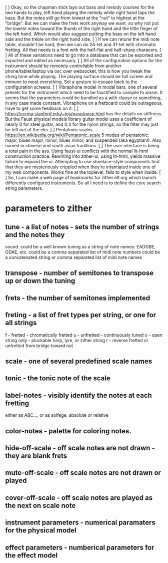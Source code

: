 [ ] Okay, so the chapman stick lays out bass and melody courses 
    for the two hands to play, left hand playing the melody while
    right hand taps the bass.  But the notes still go from lowest
    at the "nut" to highest at the "bridge".  But we can make the
    frets work anyway we want, so why not put the lowest notes
    toward the thumb of the right hand and the little finger of
    the left hand.  Which would also suggest putting the bass
    on the left hand side and the treble on the right hand side.
[ ] If we can retune the midi note table, shouldn't be hard, then
    we can do 24-tet and 31-tet with chromatic fretting.  All that
    needs is a font with the half-flat and half-sharp characers.
[ ] All of these variations need to go into a database that can
    be exported and imported and edited as necessary.
[ ] All of the configuration options for the instrument should be
    remotely controllable from another phone/tablet/laptop via
    osc over websocket, this is how you tweak the string tone
    while playing.  The playing surface should be full screen and
    immune to most everything.  Set a gesture to escape back to
    the configuration screens.
[ ] Vibraphone model in modal bars, one of several presets for the
    instrument which need to be faustified to compile to wasm.
    It seems that the parameters could be bundled as a with clause
    or something, in any case made constant.  Vibraphone on a 
    fretboard could be outrageous, have to get some feedback on it.
[ ] https://ccrma.stanford.edu/~jos/pasp/pasp.html has the details
    on stiffness.  But the Faust physical models library guitar
    model uses a coefficient of nearly 0 for steel guitar, and 0.4
    for the nylon strings, so the filter may just be left out of the
    eks.
[ ] Pentatonic scales https://en.wikipedia.org/wiki/Pentatonic_scale
    5 modes of pentatonic: major, blues major, minor, blues minor, and
    suspended (aka egyptian!).  Also named in chinese and south asian
    traditions.
[ ] The user interface is being a total pain in the ass.  Using faust-ui
    conflicts with the normal lit-html construction practice.  Rewriting
    into zither-ui, using lit-html, yields massive failure to expand the
    ui.  Attempting to use shoelace-style components find that they are
    mysteriously crippled when they're intantiated inside one of my
    web components.  Works fine at the toplevel, fails to style when inside.
[ ] So, I can make a web page of bookmarks for zither.elf.org which
    launch differently configured instruments.  So all I need is to define
    the core search string parameters.
* parameters to zither
** tune - a list of notes - sets the number of strings and the notes they
   sound.
	could be a well known tuning as a string of note names: EADGBE, GDAE, etc.
	could be a comma separated list of midi note numbers
	could be a concatenated string or comma separated list of midi note names
** transpose - number of semitones to transpose up or down the tuning
** frets - the number of semitones implemented
** freting - a list of fret types per string, or one for all strings
	f - fretted - chromatically fretted
	u - unfretted - continuously tuned 
	o - open string only - pluckable harp, lyre, or zither string
	r - reverse fretted or unfretted from bridge toward nut
** scale - one of several predefined scale names
** tonic - the tonic note of the scale
** label-notes - visibly identify the notes at each fretting
	either as ABC..., or as solfege, absolute or relative
** color-notes - palette for coloring notes.
** hide-off-scale - off scale notes are not drawn - they are blank frets
** mute-off-scale - off scale notes are not drawn or played
** cover-off-scale - off scale notes are played as the next on scale note
** instrument parameters - numerical paramaters for the physical model
** effect parameters - numberical parameters for the effect model
